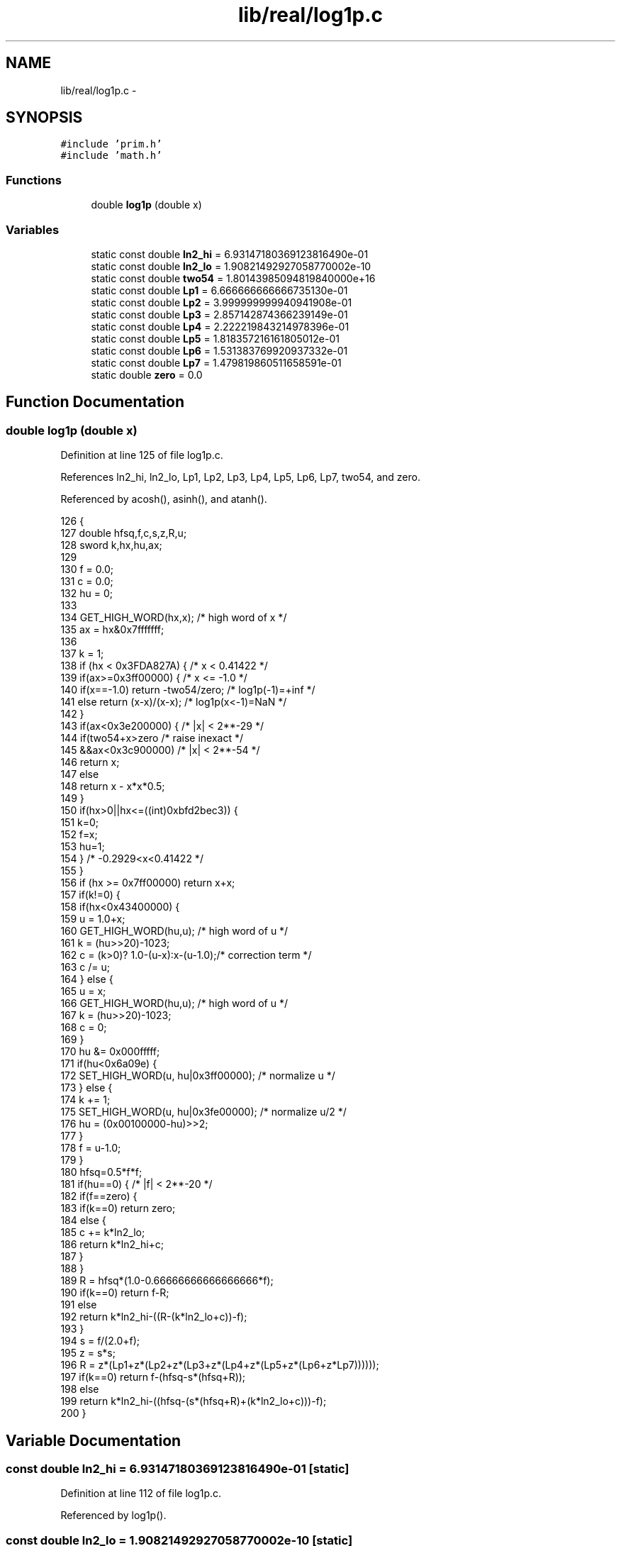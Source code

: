 .TH "lib/real/log1p.c" 3 "Sat Jan 21 2017" "Version 1.6.1" "amath" \" -*- nroff -*-
.ad l
.nh
.SH NAME
lib/real/log1p.c \- 
.SH SYNOPSIS
.br
.PP
\fC#include 'prim\&.h'\fP
.br
\fC#include 'math\&.h'\fP
.br

.SS "Functions"

.in +1c
.ti -1c
.RI "double \fBlog1p\fP (double x)"
.br
.in -1c
.SS "Variables"

.in +1c
.ti -1c
.RI "static const double \fBln2_hi\fP = 6\&.93147180369123816490e\-01"
.br
.ti -1c
.RI "static const double \fBln2_lo\fP = 1\&.90821492927058770002e\-10"
.br
.ti -1c
.RI "static const double \fBtwo54\fP = 1\&.80143985094819840000e+16"
.br
.ti -1c
.RI "static const double \fBLp1\fP = 6\&.666666666666735130e\-01"
.br
.ti -1c
.RI "static const double \fBLp2\fP = 3\&.999999999940941908e\-01"
.br
.ti -1c
.RI "static const double \fBLp3\fP = 2\&.857142874366239149e\-01"
.br
.ti -1c
.RI "static const double \fBLp4\fP = 2\&.222219843214978396e\-01"
.br
.ti -1c
.RI "static const double \fBLp5\fP = 1\&.818357216161805012e\-01"
.br
.ti -1c
.RI "static const double \fBLp6\fP = 1\&.531383769920937332e\-01"
.br
.ti -1c
.RI "static const double \fBLp7\fP = 1\&.479819860511658591e\-01"
.br
.ti -1c
.RI "static double \fBzero\fP = 0\&.0"
.br
.in -1c
.SH "Function Documentation"
.PP 
.SS "double log1p (double x)"

.PP
Definition at line 125 of file log1p\&.c\&.
.PP
References ln2_hi, ln2_lo, Lp1, Lp2, Lp3, Lp4, Lp5, Lp6, Lp7, two54, and zero\&.
.PP
Referenced by acosh(), asinh(), and atanh()\&.
.PP
.nf
126 {
127     double hfsq,f,c,s,z,R,u;
128     sword k,hx,hu,ax;
129 
130     f = 0\&.0;
131     c = 0\&.0;
132     hu = 0;
133 
134     GET_HIGH_WORD(hx,x); /* high word of x */
135     ax = hx&0x7fffffff;
136 
137     k = 1;
138     if (hx < 0x3FDA827A) {          /* x < 0\&.41422  */
139         if(ax>=0x3ff00000) {        /* x <= -1\&.0 */
140             if(x==-1\&.0) return -two54/zero; /* log1p(-1)=+inf */
141             else return (x-x)/(x-x);    /* log1p(x<-1)=NaN */
142         }
143         if(ax<0x3e200000) {         /* |x| < 2**-29 */
144             if(two54+x>zero         /* raise inexact */
145                     &&ax<0x3c900000)        /* |x| < 2**-54 */
146                 return x;
147             else
148                 return x - x*x*0\&.5;
149         }
150         if(hx>0||hx<=((int)0xbfd2bec3)) {
151             k=0;
152             f=x;
153             hu=1;
154         }   /* -0\&.2929<x<0\&.41422 */
155     }
156     if (hx >= 0x7ff00000) return x+x;
157     if(k!=0) {
158         if(hx<0x43400000) {
159             u  = 1\&.0+x;
160             GET_HIGH_WORD(hu,u); /* high word of u */
161             k  = (hu>>20)-1023;
162             c  = (k>0)? 1\&.0-(u-x):x-(u-1\&.0);/* correction term */
163             c /= u;
164         } else {
165             u  = x;
166             GET_HIGH_WORD(hu,u); /* high word of u */
167             k  = (hu>>20)-1023;
168             c  = 0;
169         }
170         hu &= 0x000fffff;
171         if(hu<0x6a09e) {
172             SET_HIGH_WORD(u, hu|0x3ff00000);    /* normalize u */
173         } else {
174             k += 1;
175             SET_HIGH_WORD(u, hu|0x3fe00000);    /* normalize u/2 */
176             hu = (0x00100000-hu)>>2;
177         }
178         f = u-1\&.0;
179     }
180     hfsq=0\&.5*f*f;
181     if(hu==0) { /* |f| < 2**-20 */
182         if(f==zero) {
183             if(k==0) return zero;
184             else {
185                 c += k*ln2_lo;
186                 return k*ln2_hi+c;
187             }
188         }
189         R = hfsq*(1\&.0-0\&.66666666666666666*f);
190         if(k==0) return f-R;
191         else
192             return k*ln2_hi-((R-(k*ln2_lo+c))-f);
193     }
194     s = f/(2\&.0+f);
195     z = s*s;
196     R = z*(Lp1+z*(Lp2+z*(Lp3+z*(Lp4+z*(Lp5+z*(Lp6+z*Lp7))))));
197     if(k==0) return f-(hfsq-s*(hfsq+R));
198     else
199         return k*ln2_hi-((hfsq-(s*(hfsq+R)+(k*ln2_lo+c)))-f);
200 }
.fi
.SH "Variable Documentation"
.PP 
.SS "const double ln2_hi = 6\&.93147180369123816490e\-01\fC [static]\fP"

.PP
Definition at line 112 of file log1p\&.c\&.
.PP
Referenced by log1p()\&.
.SS "const double ln2_lo = 1\&.90821492927058770002e\-10\fC [static]\fP"

.PP
Definition at line 113 of file log1p\&.c\&.
.PP
Referenced by log1p()\&.
.SS "const double Lp1 = 6\&.666666666666735130e\-01\fC [static]\fP"

.PP
Definition at line 115 of file log1p\&.c\&.
.PP
Referenced by log1p()\&.
.SS "const double Lp2 = 3\&.999999999940941908e\-01\fC [static]\fP"

.PP
Definition at line 116 of file log1p\&.c\&.
.PP
Referenced by log1p()\&.
.SS "const double Lp3 = 2\&.857142874366239149e\-01\fC [static]\fP"

.PP
Definition at line 117 of file log1p\&.c\&.
.PP
Referenced by log1p()\&.
.SS "const double Lp4 = 2\&.222219843214978396e\-01\fC [static]\fP"

.PP
Definition at line 118 of file log1p\&.c\&.
.PP
Referenced by log1p()\&.
.SS "const double Lp5 = 1\&.818357216161805012e\-01\fC [static]\fP"

.PP
Definition at line 119 of file log1p\&.c\&.
.PP
Referenced by log1p()\&.
.SS "const double Lp6 = 1\&.531383769920937332e\-01\fC [static]\fP"

.PP
Definition at line 120 of file log1p\&.c\&.
.PP
Referenced by log1p()\&.
.SS "const double Lp7 = 1\&.479819860511658591e\-01\fC [static]\fP"

.PP
Definition at line 121 of file log1p\&.c\&.
.PP
Referenced by log1p()\&.
.SS "const double two54 = 1\&.80143985094819840000e+16\fC [static]\fP"

.PP
Definition at line 114 of file log1p\&.c\&.
.PP
Referenced by log1p()\&.
.SS "double zero = 0\&.0\fC [static]\fP"

.PP
Definition at line 123 of file log1p\&.c\&.
.PP
Referenced by log1p()\&.
.SH "Author"
.PP 
Generated automatically by Doxygen for amath from the source code\&.

